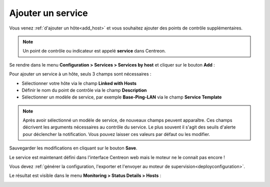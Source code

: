 ==================
Ajouter un service
==================

Vous venez :ref:`d'ajouter un hôte<add_host>` et vous souhaitez ajouter des 
points de contrôle supplémentaires.

.. note::
	Un point de contrôle ou indicateur est appelé **service** dans Centreon.

Se rendre dans le menu **Configuration  > Services > Services by host**
et cliquer sur le bouton **Add** :

.. image:: /_static/images/quick_start/add_service_menu.png
    :align: center

Pour ajouter un service à un hôte, seuls 3 champs sont nécessaires :

* Sélectionner votre hôte via le champ **Linked with Hosts**
* Définir le nom du point de contrôle via le champ **Description**
* Sélectionner un modèle de service, par exemple **Base-Ping-LAN** via le champ **Service Template**

.. note::
    Après avoir sélectionné un modèle de service, de nouveaux champs peuvent apparaître.
    Ces champs décrivent les arguments nécessaires au contrôle du service.
    Le plus souvent il s'agit des seuils d'alerte pour déclencher la notification.
    Vous pouvez laisser ces valeurs par défaut ou les modifier.

.. image:: /_static/images/quick_start/add_service_form.png
    :align: center

Sauvegarder les modifications en cliquant sur le bouton **Save**.

.. image:: /_static/images/quick_start/add_service_list.png
    :align: center

Le service est maintenant défini dans l'interface Centreon web mais le moteur ne le
connait pas encore !

Vous devez :ref:`générer la configuration, l'exporter et l'envoyer au moteur de supervision<deployconfiguration>`.

Le résultat est visible dans le menu **Monitoring > Status Details > Hosts** :

.. image:: /_static/images/quick_start/add_service_monitoring.png
    :align: center
